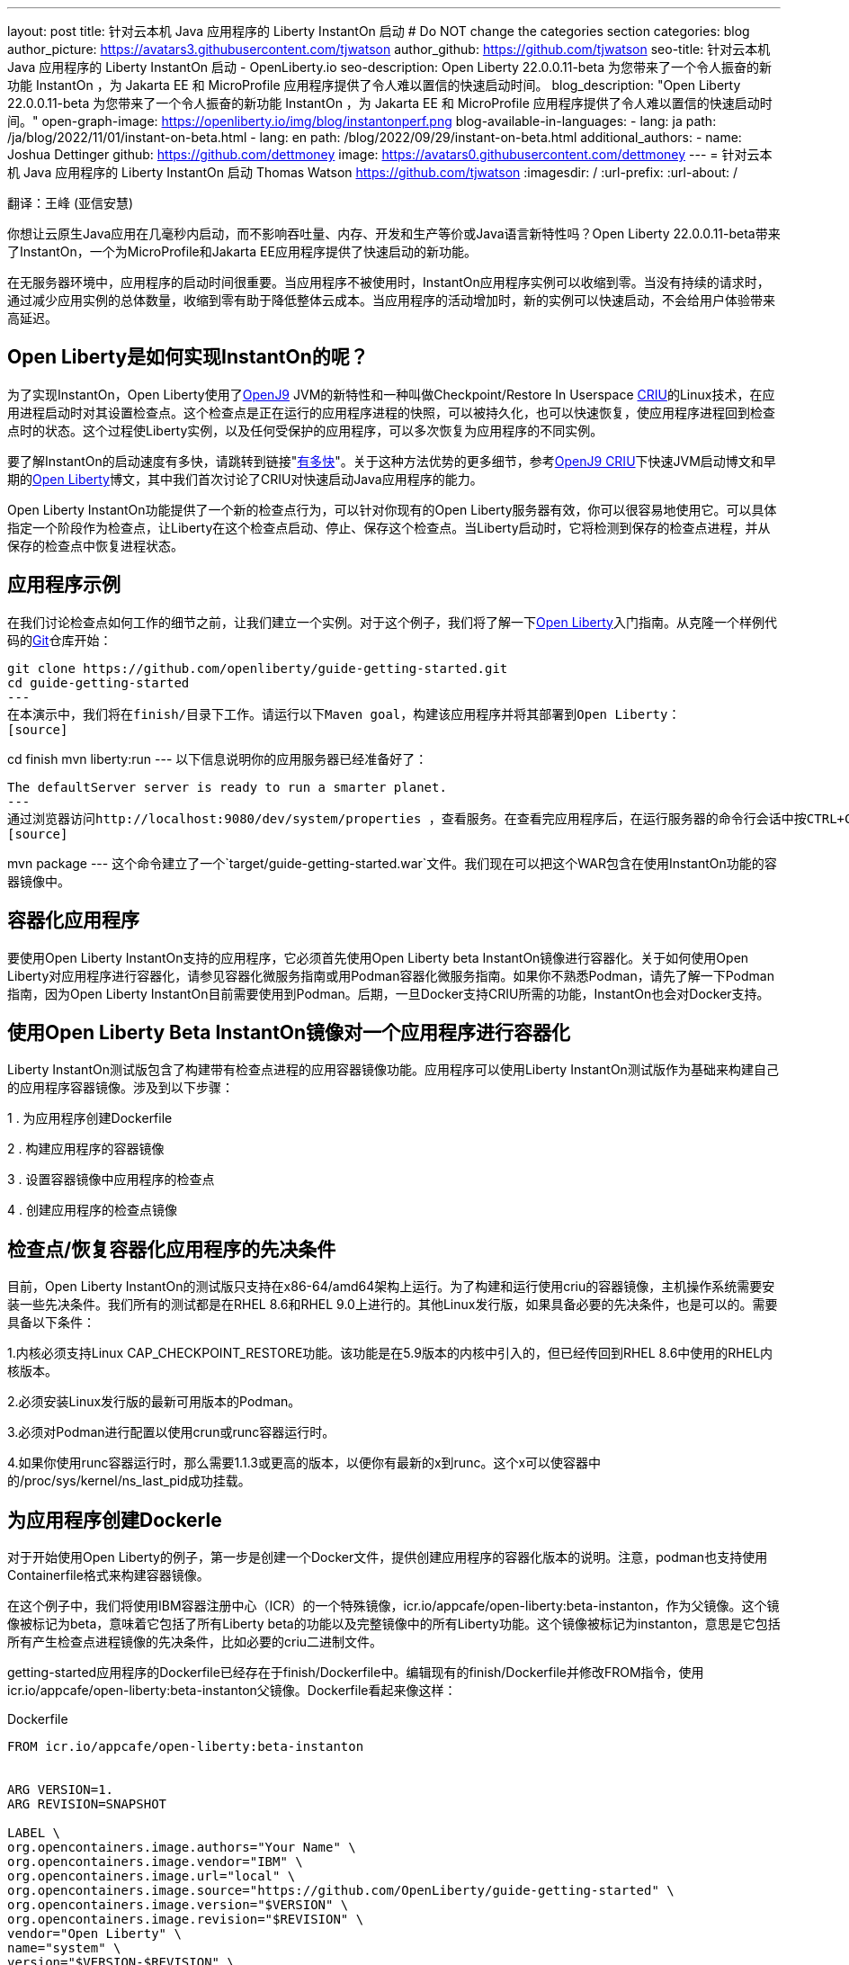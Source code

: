 ---
layout: post
title: 针对云本机 Java 应用程序的 Liberty InstantOn 启动
# Do NOT change the categories section
categories: blog
author_picture: https://avatars3.githubusercontent.com/tjwatson
author_github: https://github.com/tjwatson
seo-title: 针对云本机 Java 应用程序的 Liberty InstantOn 启动 - OpenLiberty.io
seo-description: Open Liberty 22.0.0.11-beta 为您带来了一个令人振奋的新功能 InstantOn ，为 Jakarta EE 和 MicroProfile 应用程序提供了令人难以置信的快速启动时间。
blog_description: "Open Liberty 22.0.0.11-beta 为您带来了一个令人振奋的新功能 InstantOn ，为 Jakarta EE 和 MicroProfile 应用程序提供了令人难以置信的快速启动时间。"
open-graph-image: https://openliberty.io/img/blog/instantonperf.png
blog-available-in-languages:
- lang: ja
  path: /ja/blog/2022/11/01/instant-on-beta.html
- lang: en
  path: /blog/2022/09/29/instant-on-beta.html
additional_authors:
- name: Joshua Dettinger
  github: https://github.com/dettmoney
  image: https://avatars0.githubusercontent.com/dettmoney
---
= 针对云本机 Java 应用程序的 Liberty InstantOn 启动
Thomas Watson <https://github.com/tjwatson>
:imagesdir: /
:url-prefix:
:url-about: /

翻译：王峰 (亚信安慧)

你想让云原生Java应用在几毫秒内启动，而不影响吞吐量、内存、开发和生产等价或Java语言新特性吗？Open Liberty 22.0.0.11-beta带来了InstantOn，一个为MicroProfile和Jakarta EE应用程序提供了快速启动的新功能。

在无服务器环境中，应用程序的启动时间很重要。当应用程序不被使用时，InstantOn应用程序实例可以收缩到零。当没有持续的请求时，通过减少应用实例的总体数量，收缩到零有助于降低整体云成本。当应用程序的活动增加时，新的实例可以快速启动，不会给用户体验带来高延迟。

== Open Liberty是如何实现InstantOn的呢？

为了实现InstantOn，Open Liberty使用了link:https://www.eclipse.org/openj9/[OpenJ9] JVM的新特性和一种叫做Checkpoint/Restore In Userspace link:https://criu.org/[CRIU]的Linux技术，在应用进程启动时对其设置检查点。这个检查点是正在运行的应用程序进程的快照，可以被持久化，也可以快速恢复，使应用程序进程回到检查点时的状态。这个过程使Liberty实例，以及任何受保护的应用程序，可以多次恢复为应用程序的不同实例。

要了解InstantOn的启动速度有多快，请跳转到链接"<<benchmark, 有多快>>"。关于这种方法优势的更多细节，参考link:https://blog.openj9.org/2022/09/26/fast-jvm-startup-with-openj9-criu-support/[OpenJ9 CRIU]下快速JVM启动博文和早期的link:/blog/2020/02/12/faster-startup-Java-applications-criu.html[Open Liberty]博文，其中我们首次讨论了CRIU对快速启动Java应用程序的能力。

Open Liberty InstantOn功能提供了一个新的检查点行为，可以针对你现有的Open Liberty服务器有效，你可以很容易地使用它。可以具体指定一个阶段作为检查点，让Liberty在这个检查点启动、停止、保存这个检查点。当Liberty启动时，它将检测到保存的检查点进程，并从保存的检查点中恢复进程状态。

== 应用程序示例

在我们讨论检查点如何工作的细节之前，让我们建立一个实例。对于这个例子，我们将了解一下link:/guides/getting-started.html[Open Liberty]入门指南。从克隆一个样例代码的link:https://github.com/openliberty/guide-getting-started.git[Git]仓库开始：
[source]
----

git clone https://github.com/openliberty/guide-getting-started.git
cd guide-getting-started
---
在本演示中，我们将在finish/目录下工作。请运行以下Maven goal，构建该应用程序并将其部署到Open Liberty：
[source]
----
cd finish
mvn liberty:run
---
以下信息说明你的应用服务器已经准备好了：
[source]
----
The defaultServer server is ready to run a smarter planet.
---
通过浏览器访问http://localhost:9080/dev/system/properties ，查看服务。在查看完应用程序后，在运行服务器的命令行会话中按CTRL+C停止Open Liberty服务器。下一步为应用程序构建WAR，请运行以下命令：
[source]
----
mvn package
---
这个命令建立了一个`target/guide-getting-started.war`文件。我们现在可以把这个WAR包含在使用InstantOn功能的容器镜像中。

== 容器化应用程序

要使用Open Liberty InstantOn支持的应用程序，它必须首先使用Open Liberty beta InstantOn镜像进行容器化。关于如何使用Open Liberty对应用程序进行容器化，请参见容器化微服务指南或用Podman容器化微服务指南。如果你不熟悉Podman，请先了解一下Podman指南，因为Open Liberty InstantOn目前需要使用到Podman。后期，一旦Docker支持CRIU所需的功能，InstantOn也会对Docker支持。

== 使用Open Liberty Beta InstantOn镜像对一个应用程序进行容器化

Liberty InstantOn测试版包含了构建带有检查点进程的应用容器镜像功能。应用程序可以使用Liberty InstantOn测试版作为基础来构建自己的应用程序容器镜像。涉及到以下步骤：



1 . 为应用程序创建Dockerfile

2 . 构建应用程序的容器镜像

3 . 设置容器镜像中应用程序的检查点

4 . 创建应用程序的检查点镜像

== 检查点/恢复容器化应用程序的先决条件

目前，Open Liberty InstantOn的测试版只支持在x86-64/amd64架构上运行。为了构建和运行使用criu的容器镜像，主机操作系统需要安装一些先决条件。我们所有的测试都是在RHEL 8.6和RHEL 9.0上进行的。其他Linux发行版，如果具备必要的先决条件，也是可以的。需要具备以下条件：

1.内核必须支持Linux CAP_CHECKPOINT_RESTORE功能。该功能是在5.9版本的内核中引入的，但已经传回到RHEL 8.6中使用的RHEL内核版本。

2.必须安装Linux发行版的最新可用版本的Podman。

3.必须对Podman进行配置以使用crun或runc容器运行时。

4.如果你使用runc容器运行时，那么需要1.1.3或更高的版本，以便你有最新的x到runc。这个x可以使容器中的/proc/sys/kernel/ns_last_pid成功挂载。

== 为应用程序创建Dockerle

对于开始使用Open Liberty的例子，第一步是创建一个Docker文件，提供创建应用程序的容器化版本的说明。注意，podman也支持使用Containerfile格式来构建容器镜像。

在这个例子中，我们将使用IBM容器注册中心（ICR）的一个特殊镜像，icr.io/appcafe/open-liberty:beta-instanton，作为父镜像。这个镜像被标记为beta，意味着它包括了所有Liberty beta的功能以及完整镜像中的所有Liberty功能。这个镜像被标记为instanton，意思是它包括所有产生检查点进程镜像的先决条件，比如必要的criu二进制文件。

getting-started应用程序的Dockerfile已经存在于finish/Dockerfile中。编辑现有的finish/Dockerfile并修改FROM指令，使用icr.io/appcafe/open-liberty:beta-instanton父镜像。Dockerfile看起来像这样：

.Dockerfile
[source]
----
FROM icr.io/appcafe/open-liberty:beta-instanton


ARG VERSION=1.
ARG REVISION=SNAPSHOT

LABEL \
org.opencontainers.image.authors="Your Name" \
org.opencontainers.image.vendor="IBM" \
org.opencontainers.image.url="local" \
org.opencontainers.image.source="https://github.com/OpenLiberty/guide-getting-started" \
org.opencontainers.image.version="$VERSION" \
org.opencontainers.image.revision="$REVISION" \
vendor="Open Liberty" \
name="system" \
version="$VERSION-$REVISION" \
summary="The system microservice from the Getting Started guide" \
description="This image contains the system microservice running with the Open Liberty runtime."

COPY --chown=1001:0 src/main/liberty/config/ /config/
COPY --chown=1001:0 target/*.war /config/apps/

RUN configure.sh
----

== 构建应用容器镜像

为了使 criu 能够对进程进行检查点和恢复，criu 二进制文件必须被授予额外的 Linux 能力。特别是对于Open Liberty，它需要被授予cap_checkpoint_restore、cap_net_admin和cap_sys_ptrace。Open Liberty InstantOn 测试版镜像包括 criu 二进制文件，以及criu 二进制文件所需要的功能。为了使criu二进制文件在运行时被赋予访问权限，运行criu的容器在启动时也必须被授予必要的权限。你可以通过以下两种方式之一授予容器这些权限：

. 使用-privileged选项使用特权容器

. 使用--cap-add选项分配特定的权限

当你使用Docker时，守护程序通常有根权限。这个权限允许它在启动容器时授予任何要求的能力。在Podman中，没有守护程序，所以启动容器的用户必须有必要的Linux权限。当你以root身份运行或使用sudo来运行podman命令时，就有这个权限。在这个例子中，我们以根用户的身份运行podman命令。

有了这样的认识，我们现在可以通过使用podman build命令来构建容器镜像。在finish/目录下，运行以下命令来构建应用程序的容器镜像：

构建应用程序容器镜像

```
podman build -t getting-started.
```

这个命令创建了得到启动的容器镜像。然而，这个容器镜像并不包含任何可用于InstantOn启动的检查点镜像文件。你可以用下面的命令来运行这个应用容器镜像。

运行应用程序容器

```
podman run --name getting-started --rm -p 9080:9080 getting-started
```

注意Liberty显示了应用启动所需的时间，并在http://localhost:9080/dev/system/properties 上可以查看到容器中运行的服务。在检查完应用程序后，在运行podman run的命令行会话中按CTRL+C停止运行中的容器。

== 对容器中的应用程序进行检查点

在启动过程中，Open Liberty有三个阶段可以产生检查点：

.功能 : 这是最早可以发生检查点的阶段。检查点发生在所有配置的Open Liberty功能启动之后，但在对已安装的应用程序进行任何处理之前。

.部署：检查点发生在对配置的应用程序元数据处理之后。如果应用程序有任何组件作为应用程序启动的一部分被运行，检查点将在执行应用程序任何代码之前进行。

.应用 - 这是检查点可以发生的最后一个阶段，在这个阶段做检查点，可以在恢复应用实例时提供最快的启动时间。检查点发生在所有被指导的应用程序状态为启动之后。这个阶段发生在打开任何用于监听应用程序传入请求的端口之前。

应用程序阶段通常为应用程序提供最快的启动时间，但如果有一些应用程序在进程检查点恢复之前运行，就会导致不可知的错误。另外如果检查点的应用程序持有不应该被同步到多个应用程序实例的状态或数据，例如，在检查点之前连接到外部资源（如数据库）会导致检查点恢复到多实例进程时失败，原因是这会多次恢复相同的连接，造成资源冲突。所以，编码时尽量避免在应用程序初始化时执行诸如打开数据库连接的操作。

在应用容器镜像构建完成后，它可以被用来在之前描述的检查点阶段（功能、部署、应用）之一对应用进程进行检查点。你可以通过使用podman run的--env选项为你的检查点指定一个阶段，将WLP_CHECKPOINT的值设置为可用的检查点。在下面例子中，通过运行podman命令，制作一个应用阶段镜像。

在容器中确定一个检查点

```
podman run \
--name getting-started-checkpoint-container \
--privileged \
--env WLP_CHECKPOINT=applications \
getting-started
```

1.在容器中确定criu检查点时，需要使用--privileged选项。

2.WLP_CHECKPOINT环境变量用于指定检查点阶段。对于需要启动快的场景，应用检查点阶段将是最好的选择。

这将启动在Open Liberty上运行应用程序的容器。在Open Liberty启动后，它会在WLP_CHECKPOINT环境变量指定的阶段执行检查点。在容器的进程数据被持久化之后，容器将停止，将产生一个包含检查点进程数据的容器文件。输出将看起来像这样：


确定检查点输出

```
Performing checkpoint --at=applications


Launching defaultServer (Open Liberty 22.0.0.11-beta/wlp-1.0.69.cl221020220912-1100) on Eclipse OpenJ9 VM, version 17.0.5-
ea+2 (en_US)
CWWKE0953W: This version of Open Liberty is an unsupported early release version.
[AUDIT ] CWWKE0001I: The server defaultServer has been launched.
[AUDIT ] CWWKG0093A: Processing configuration drop-ins resource:
/opt/ol/wlp/usr/servers/defaultServer/configDropins/defaults/checkpoint.xml
[AUDIT ] CWWKG0093A: Processing configuration drop-ins resource:
/opt/ol/wlp/usr/servers/defaultServer/configDropins/defaults/keystore.xml
[AUDIT ] CWWKG0093A: Processing configuration drop-ins resource:
/opt/ol/wlp/usr/servers/defaultServer/configDropins/defaults/open-default-port.xml
[AUDIT ] CWWKZ0058I: Monitoring dropins for applications.
[AUDIT ] CWWKT0016I: Web application available (default_host): http://f5edff273d9c:9080/ibm/api/
[AUDIT ] CWWKT0016I: Web application available (default_host): http://f5edff273d9c:9080/metrics/
[AUDIT ] CWWKT0016I: Web application available (default_host): http://f5edff273d9c:9080/health/
[AUDIT ] CWWKT0016I: Web application available (default_host): http://f5edff273d9c:9080/dev/
[AUDIT ] CWWKZ0001I: Application guide-getting-started started in 0.986 seconds.
[AUDIT ] CWWKC0451I: A server checkpoint was requested. When the checkpoint completes, the server stops.
```

这个过程目前不能作为podman构建步骤的一部分，因为Podman（和Docker）没有提供一种方法来授予构建容器镜像必要的Linux权限，以便criu确定进程检查点。

== 创建应用程序检查点镜像

到目前为止，我们已经为getting-started应用程序创建了检查点进程数据，并将其存储在一个名为getting-started-checkpoint-tainer的停止的容器中。最后一步是创建一个包含检查点进程数据的新容器镜像。当这个容器镜像被启动时，它将从检查点被创建的地方开始恢复应用进程，从而形成一个InstantOn应用。你可以通过运行下面的podman commit操作来创建新的镜像：

将检查点提交给一个图像

```
podman commit getting-started-checkpoint-container getting-started-instanton
```

现在我们有两个应用镜像，分别命名为getting-started和getting-started-instanton。用getting-started-instanton容器镜像启动容器，会显示出比原来的getting-started镜像快得多的启动时间。

== 运行instanton应用程序图像

通常情况下，一个应用容器可以通过如下命令从一个应用容器镜像中启动：

```
podman run --rm -p 9080:9080 getting-started-instanton
```

然而，这个命令会失败，因为criu需要一些高级权限，以便能够恢复容器中的进程。当Liberty不能恢复检查点进程时，它将通过启动没有检查点镜像来恢复，并记录以下信息：

```
CWWKE0957I: Restoring the checkpoint server process failed. Check the /logs/checkpoint/restore.log log to determine why
the checkpoint process was not restored. Launching the server without using the checkpoint image.
```

== 使用-特权选项运行

为了授予所有可用的所需权限，你可以选择用以下命令来启动一个有特权的容器。

```
podman run --rm --privileged -p 9080:9080 getting-started-instanton
```

如果成功，你将看到如下输出：

```
[AUDIT ] CWWKZ0001I: Application guide-getting-started started in 0.059 seconds.
[AUDIT ] CWWKC0452I: The Liberty server process resumed operation from a checkpoint in 0.088 seconds.
[AUDIT ] CWWKF0012I: The server installed the following features: [cdi-3.0, checkpoint-1.0, concurrent-2.0,
distributedMap-1.0, jndi-1.0, json-1.0, jsonb-2.0, jsonp-2.0, monitor-1.0, mpConfig-3.0, mpHealth-4.0, mpMetrics-4.0,
restfulWS-3.0, restfulWSClient-3.0, servlet-5.0, ssl-1.0, transportSecurity-1.0].
[AUDIT ] CWWKF0011I: The defaultServer server is ready to run a smarter planet. The defaultServer server started in
0.098 seconds.
```

== 使用无特权的容器运行

不建议使用Root权限来运行容器。最好的做法是设置只有运行容器所需的权限。可以使用下面的命令来授予容器必要的权限，而不需要运行一个完全-特权的容器：

podman run with unconned --security-opt options

在运行podman时，不考虑-security-opt选项

```
podman run \
--rm \
--cap-add=CHECKPOINT_RESTORE \
--cap-add=NET_ADMIN \
--cap-add=SYS_PTRACE \
--security-opt seccomp=unconfined \
--security-opt systempaths=unconfined \
--security-opt apparmor=unconfined \
-p 9080:9080 \
getting-started-instanton
```

--cap-add 选项授予容器 criu 所需的三种 Linux 权限。--security-opt 选项授予 criu 访问所需的系统调用和访问主机上的 /proc/sys/kernel/ns_last_pid权限 。


== 用一个没有特权及安全性受限的容器运行

可以通过减少-security-opt选项来进一步简化检查点的制作过程。默认情况下，podman并没有授予criu所需要权限去做系统调用（默认值在/usr/share/containers/seccomp.json文件中）。首先，你需要一个可以设置criu做系统调用需要的权限配置文件，授予criu所需要的所有系统和容器调用的权限。其次，主机需要挂载/proc/sys/kernel/ns_last_pid。可以用下面的命令来完成这两个步骤：

podman run with limited --security-opt

```
podman run \
--rm \
--cap-add=CHECKPOINT_RESTORE \
--cap-add=NET_ADMIN \
--cap-add=SYS_PTRACE \
--security-opt seccomp=criuRequiredSysCalls.json \
-v /proc/sys/kernel/ns_last_pid:/proc/sys/kernel/ns_last_pid \
-p 9080:9080 \
getting-started-instanton
```

--security-opt seccomp=option 选项指的是一个名为 criuRequiredSysCalls.json 的文件。这个文件是criu所需的系统调用权限。-v选项在主机上挂载/proc/sys/kernel/ns_last_pid，供容器访问。

根据你的Linux发行版，Podman可能默认使用runc或crun。要检查你的Podman安装的容器，请运行命令podman info，查看ociRuntime部分。如果使用的是runc，请确保你使用的是1.1.3或更高版本。为了有效，你必须有一个1.1.3或更高版本的runc。

根据你的RHEL 8.6或RHEL 9.0安装的最新情况，你可能会发现指定criuRequiredSysCalls.json的-security-opt是不必要的。在写这篇文章的时候，最新版本的RHEL 8.6和RHEL 9.0包括一个Podman，默认授予所需的系统调用给它启动的容器。这个默认值使得指定 --security-opt seccomp=criuRequiredSysCalls.json 不在需要了。

[#sys-calls-json]
[source,json]
.criuRequiredSysCalls.json
----
{
        "defaultAction": "SCMP_ACT_ERRNO",
        "defaultErrnoRet": 1,
        "archMap": [
                {
                        "architecture": "SCMP_ARCH_X86_64",
                        "subArchitectures": [
                                "SCMP_ARCH_X86",
                                "SCMP_ARCH_X32"
                        ]
                },
                {
                        "architecture": "SCMP_ARCH_AARCH64",
                        "subArchitectures": [
                                "SCMP_ARCH_ARM"
                        ]
                },
                {
                        "architecture": "SCMP_ARCH_MIPS64",
                        "subArchitectures": [
                                "SCMP_ARCH_MIPS",
                                "SCMP_ARCH_MIPS64N32"
                        ]
                },
                {
                        "architecture": "SCMP_ARCH_MIPS64N32",
                        "subArchitectures": [
                                "SCMP_ARCH_MIPS",
                                "SCMP_ARCH_MIPS64"
                        ]
                },
                {
                        "architecture": "SCMP_ARCH_MIPSEL64",
                        "subArchitectures": [
                                "SCMP_ARCH_MIPSEL",
                                "SCMP_ARCH_MIPSEL64N32"
                        ]
                },
                {
                        "architecture": "SCMP_ARCH_MIPSEL64N32",
                        "subArchitectures": [
                                "SCMP_ARCH_MIPSEL",
                                "SCMP_ARCH_MIPSEL64"
                        ]
                },
                {
                        "architecture": "SCMP_ARCH_S390X",
                        "subArchitectures": [
                                "SCMP_ARCH_S390"
                        ]
                },
                {
                        "architecture": "SCMP_ARCH_RISCV64",
                        "subArchitectures": null
                }
        ],
        "syscalls": [
                {
                        "names": [
                                "accept",
                                "accept4",
                                "access",
                                "adjtimex",
                                "alarm",
                                "bind",
                                "brk",
                                "capget",
                                "capset",
                                "chdir",
                                "chmod",
                                "chown",
                                "chown32",
                                "clock_adjtime",
                                "clock_adjtime64",
                                "clock_getres",
                                "clock_getres_time64",
                                "clock_gettime",
                                "clock_gettime64",
                                "clock_nanosleep",
                                "clock_nanosleep_time64",
                                "close",
                                "close_range",
                                "connect",
                                "copy_file_range",
                                "creat",
                                "dup",
                                "dup2",
                                "dup3",
                                "epoll_create",
                                "epoll_create1",
                                "epoll_ctl",
                                "epoll_ctl_old",
                                "epoll_pwait",
                                "epoll_pwait2",
                                "epoll_wait",
                                "epoll_wait_old",
                                "eventfd",
                                "eventfd2",
                                "execve",
                                "execveat",
                                "exit",
                                "exit_group",
                                "faccessat",
                                "faccessat2",
                                "fadvise64",
                                "fadvise64_64",
                                "fallocate",
                                "fanotify_mark",
                                "fchdir",
                                "fchmod",
                                "fchmodat",
                                "fchown",
                                "fchown32",
                                "fchownat",
                                "fcntl",
                                "fcntl64",
                                "fdatasync",
                                "fgetxattr",
                                "flistxattr",
                                "flock",
                                "fork",
                                "fremovexattr",
                                "fsetxattr",
                                "fstat",
                                "fstat64",
                                "fstatat64",
                                "fstatfs",
                                "fstatfs64",
                                "fsync",
                                "ftruncate",
                                "ftruncate64",
                                "futex",
                                "futex_time64",
                                "futex_waitv",
                                "futimesat",
                                "getcpu",
                                "getcwd",
                                "getdents",
                                "getdents64",
                                "getegid",
                                "getegid32",
                                "geteuid",
                                "geteuid32",
                                "getgid",
                                "getgid32",
                                "getgroups",
                                "getgroups32",
                                "getitimer",
                                "getpeername",
                                "getpgid",
                                "getpgrp",
                                "getpid",
                                "getppid",
                                "getpriority",
                                "getrandom",
                                "getresgid",
                                "getresgid32",
                                "getresuid",
                                "getresuid32",
                                "getrlimit",
                                "get_robust_list",
                                "getrusage",
                                "getsid",
                                "getsockname",
                                "getsockopt",
                                "get_thread_area",
                                "gettid",
                                "gettimeofday",
                                "getuid",
                                "getuid32",
                                "getxattr",
                                "inotify_add_watch",
                                "inotify_init",
                                "inotify_init1",
                                "inotify_rm_watch",
                                "io_cancel",
                                "ioctl",
                                "io_destroy",
                                "io_getevents",
                                "io_pgetevents",
                                "io_pgetevents_time64",
                                "ioprio_get",
                                "ioprio_set",
                                "io_setup",
                                "io_submit",
                                "io_uring_enter",
                                "io_uring_register",
                                "io_uring_setup",
                                "ipc",
                                "kill",
                                "landlock_add_rule",
                                "landlock_create_ruleset",
                                "landlock_restrict_self",
                                "lchown",
                                "lchown32",
                                "lgetxattr",
                                "link",
                                "linkat",
                                "listen",
                                "listxattr",
                                "llistxattr",
                                "_llseek",
                                "lremovexattr",
                                "lseek",
                                "lsetxattr",
                                "lstat",
                                "lstat64",
                                "madvise",
                                "membarrier",
                                "memfd_create",
                                "memfd_secret",
                                "mincore",
                                "mkdir",
                                "mkdirat",
                                "mknod",
                                "mknodat",
                                "mlock",
                                "mlock2",
                                "mlockall",
                                "mmap",
                                "mmap2",
                                "mprotect",
                                "mq_getsetattr",
                                "mq_notify",
                                "mq_open",
                                "mq_timedreceive",
                                "mq_timedreceive_time64",
                                "mq_timedsend",
                                "mq_timedsend_time64",
                                "mq_unlink",
                                "mremap",
                                "msgctl",
                                "msgget",
                                "msgrcv",
                                "msgsnd",
                                "msync",
                                "munlock",
                                "munlockall",
                                "munmap",
                                "nanosleep",
                                "newfstatat",
                                "_newselect",
                                "open",
                                "openat",
                                "openat2",
                                "pause",
                                "pidfd_open",
                                "pidfd_send_signal",
                                "pipe",
                                "pipe2",
                                "poll",
                                "ppoll",
                                "ppoll_time64",
                                "prctl",
                                "pread64",
                                "preadv",
                                "preadv2",
                                "prlimit64",
                                "process_mrelease",
                                "pselect6",
                                "pselect6_time64",
                                "pwrite64",
                                "pwritev",
                                "pwritev2",
                                "read",
                                "readahead",
                                "readlink",
                                "readlinkat",
                                "readv",
                                "recv",
                                "recvfrom",
                                "recvmmsg",
                                "recvmmsg_time64",
                                "recvmsg",
                                "remap_file_pages",
                                "removexattr",
                                "rename",
                                "renameat",
                                "renameat2",
                                "restart_syscall",
                                "rmdir",
                                "rseq",
                                "rt_sigaction",
                                "rt_sigpending",
                                "rt_sigprocmask",
                                "rt_sigqueueinfo",
                                "rt_sigreturn",
                                "rt_sigsuspend",
                                "rt_sigtimedwait",
                                "rt_sigtimedwait_time64",
                                "rt_tgsigqueueinfo",
                                "sched_getaffinity",
                                "sched_getattr",
                                "sched_getparam",
                                "sched_get_priority_max",
                                "sched_get_priority_min",
                                "sched_getscheduler",
                                "sched_rr_get_interval",
                                "sched_rr_get_interval_time64",
                                "sched_setaffinity",
                                "sched_setattr",
                                "sched_setparam",
                                "sched_setscheduler",
                                "sched_yield",
                                "seccomp",
                                "select",
                                "semctl",
                                "semget",
                                "semop",
                                "semtimedop",
                                "semtimedop_time64",
                                "send",
                                "sendfile",
                                "sendfile64",
                                "sendmmsg",
                                "sendmsg",
                                "sendto",
                                "setfsgid",
                                "setfsgid32",
                                "setfsuid",
                                "setfsuid32",
                                "setgid",
                                "setgid32",
                                "setgroups",
                                "setgroups32",
                                "setitimer",
                                "setpgid",
                                "setpriority",
                                "setregid",
                                "setregid32",
                                "setresgid",
                                "setresgid32",
                                "setresuid",
                                "setresuid32",
                                "setreuid",
                                "setreuid32",
                                "setrlimit",
                                "set_robust_list",
                                "setsid",
                                "setsockopt",
                                "set_thread_area",
                                "set_tid_address",
                                "setuid",
                                "setuid32",
                                "setxattr",
                                "shmat",
                                "shmctl",
                                "shmdt",
                                "shmget",
                                "shutdown",
                                "sigaltstack",
                                "signalfd",
                                "signalfd4",
                                "sigprocmask",
                                "sigreturn",
                                "socket",
                                "socketcall",
                                "socketpair",
                                "splice",
                                "stat",
                                "stat64",
                                "statfs",
                                "statfs64",
                                "statx",
                                "symlink",
                                "symlinkat",
                                "sync",
                                "sync_file_range",
                                "syncfs",
                                "sysinfo",
                                "tee",
                                "tgkill",
                                "time",
                                "timer_create",
                                "timer_delete",
                                "timer_getoverrun",
                                "timer_gettime",
                                "timer_gettime64",
                                "timer_settime",
                                "timer_settime64",
                                "timerfd_create",
                                "timerfd_gettime",
                                "timerfd_gettime64",
                                "timerfd_settime",
                                "timerfd_settime64",
                                "times",
                                "tkill",
                                "truncate",
                                "truncate64",
                                "ugetrlimit",
                                "umask",
                                "uname",
                                "unlink",
                                "unlinkat",
                                "utime",
                                "utimensat",
                                "utimensat_time64",
                                "utimes",
                                "vfork",
                                "vmsplice",
                                "wait4",
                                "waitid",
                                "waitpid",
                                "write",
                                "writev",
                                "arch_prctl",
                                "chroot",
                                "clone",
                                "clone3",
                                "fallocate",
                                "fanotify_init",
                                "fsconfig",
                                "fsmount",
                                "fsopen",
                                "guarded_storage",
                                "kcmp",
                                "lseek",
                                "mmap",
                                "mount",
                                "open",
                                "open_by_handle_at",
                                "openat",
                                "pivot_root",
                                "preadv",
                                "process_vm_readv",
                                "ptrace",
                                "readdir",
                                "s390_runtime_instr",
                                "setns",
                                "sigaction",
                                "signal",
                                "syscall",
                                "umount",
                                "umount2",
                                "unshare",
                                "userfaultfd",
                                "wait"
                        ],
                        "action": "SCMP_ACT_ALLOW"
                },
                {
                        "names": [
                                "process_vm_readv",
                                "process_vm_writev",
                                "ptrace"
                        ],
                        "action": "SCMP_ACT_ALLOW",
                        "includes": {
                                "minKernel": "4.8"
                        }
                },
                {
                        "names": [
                                "personality"
                        ],
                        "action": "SCMP_ACT_ALLOW",
                        "args": [
                                {
                                        "index": 0,
                                        "value": 0,
                                        "op": "SCMP_CMP_EQ"
                                }
                        ]
                },
                {
                        "names": [
                                "personality"
                        ],
                        "action": "SCMP_ACT_ALLOW",
                        "args": [
                                {
                                        "index": 0,
                                        "value": 8,
                                        "op": "SCMP_CMP_EQ"
                                }
                        ]
                },
                {
                        "names": [
                                "personality"
                        ],
                        "action": "SCMP_ACT_ALLOW",
                        "args": [
                                {
                                        "index": 0,
                                        "value": 131072,
                                        "op": "SCMP_CMP_EQ"
                                }
                        ]
                },
                {
                        "names": [
                                "personality"
                        ],
                        "action": "SCMP_ACT_ALLOW",
                        "args": [
                                {
                                        "index": 0,
                                        "value": 131080,
                                        "op": "SCMP_CMP_EQ"
                                }
                        ]
                },
                {
                        "names": [
                                "personality"
                        ],
                        "action": "SCMP_ACT_ALLOW",
                        "args": [
                                {
                                        "index": 0,
                                        "value": 4294967295,
                                        "op": "SCMP_CMP_EQ"
                                }
                        ]
                },
                {
                        "names": [
                                "sync_file_range2",
                                "swapcontext"
                        ],
                        "action": "SCMP_ACT_ALLOW",
                        "includes": {
                                "arches": [
                                        "ppc64le"
                                ]
                        }
                },
                {
                        "names": [
                                "arm_fadvise64_64",
                                "arm_sync_file_range",
                                "sync_file_range2",
                                "breakpoint",
                                "cacheflush",
                                "set_tls"
                        ],
                        "action": "SCMP_ACT_ALLOW",
                        "includes": {
                                "arches": [
                                        "arm",
                                        "arm64"
                                ]
                        }
                },
                {
                        "names": [
                                "arch_prctl"
                        ],
                        "action": "SCMP_ACT_ALLOW",
                        "includes": {
                                "arches": [
                                        "amd64",
                                        "x32"
                                ]
                        }
                },
                {
                        "names": [
                                "modify_ldt"
                        ],
                        "action": "SCMP_ACT_ALLOW",
                        "includes": {
                                "arches": [
                                        "amd64",
                                        "x32",
                                        "x86"
                                ]
                        }
                },
                {
                        "names": [
                                "s390_pci_mmio_read",
                                "s390_pci_mmio_write",
                                "s390_runtime_instr"
                        ],
                        "action": "SCMP_ACT_ALLOW",
                        "includes": {
                                "arches": [
                                        "s390",
                                        "s390x"
                                ]
                        }
                },
                {
                        "names": [
                                "riscv_flush_icache"
                        ],
                        "action": "SCMP_ACT_ALLOW",
                        "includes": {
                                "arches": [
                                        "riscv64"
                                ]
                        }
                },
                {
                        "names": [
                                "open_by_handle_at"
                        ],
                        "action": "SCMP_ACT_ALLOW",
                        "includes": {
                                "caps": [
                                        "CAP_DAC_READ_SEARCH"
                                ]
                        }
                },
                {
                        "names": [
                                "bpf",
                                "clone",
                                "clone3",
                                "fanotify_init",
                                "fsconfig",
                                "fsmount",
                                "fsopen",
                                "fspick",
                                "lookup_dcookie",
                                "mount",
                                "mount_setattr",
                                "move_mount",
                                "name_to_handle_at",
                                "open_tree",
                                "perf_event_open",
                                "quotactl",
                                "quotactl_fd",
                                "setdomainname",
                                "sethostname",
                                "setns",
                                "syslog",
                                "umount",
                                "umount2",
                                "unshare"
                        ],
                        "action": "SCMP_ACT_ALLOW",
                        "includes": {
                                "caps": [
                                        "CAP_SYS_ADMIN"
                                ]
                        }
                },
                {
                        "names": [
                                "clone"
                        ],
                        "action": "SCMP_ACT_ALLOW",
                        "args": [
                                {
                                        "index": 0,
                                        "value": 2114060288,
                                        "op": "SCMP_CMP_MASKED_EQ"
                                }
                        ],
                        "excludes": {
                                "caps": [
                                        "CAP_SYS_ADMIN"
                                ],
                                "arches": [
                                        "s390",
                                        "s390x"
                                ]
                        }
                },
                {
                        "names": [
                                "clone"
                        ],
                        "action": "SCMP_ACT_ALLOW",
                        "args": [
                                {
                                        "index": 1,
                                        "value": 2114060288,
                                        "op": "SCMP_CMP_MASKED_EQ"
                                }
                        ],
                        "comment": "s390 parameter ordering for clone is different",
                        "includes": {
                                "arches": [
                                        "s390",
                                        "s390x"
                                ]
                        },
                        "excludes": {
                                "caps": [
                                        "CAP_SYS_ADMIN"
                                ]
                        }
                },
                {
                        "names": [
                                "clone3"
                        ],
                        "action": "SCMP_ACT_ERRNO",
                        "errnoRet": 38,
                        "excludes": {
                                "caps": [
                                        "CAP_SYS_ADMIN"
                                ]
                        }
                },
                {
                        "names": [
                                "reboot"
                        ],
                        "action": "SCMP_ACT_ALLOW",
                        "includes": {
                                "caps": [
                                        "CAP_SYS_BOOT"
                                ]
                        }
                },
                {
                        "names": [
                                "chroot"
                        ],
                        "action": "SCMP_ACT_ALLOW",
                        "includes": {
                                "caps": [
                                        "CAP_SYS_CHROOT"
                                ]
                        }
                },
                {
                        "names": [
                                "delete_module",
                                "init_module",
                                "finit_module"
                        ],
                        "action": "SCMP_ACT_ALLOW",
                        "includes": {
                                "caps": [
                                        "CAP_SYS_MODULE"
                                ]
                        }
                },
                {
                        "names": [
                                "acct"
                        ],
                        "action": "SCMP_ACT_ALLOW",
                        "includes": {
                                "caps": [
                                        "CAP_SYS_PACCT"
                                ]
                        }
                },
                {
                        "names": [
                                "kcmp",
                                "pidfd_getfd",
                                "process_madvise",
                                "process_vm_readv",
                                "process_vm_writev",
                                "ptrace"
                        ],
                        "action": "SCMP_ACT_ALLOW",
                        "includes": {
                                "caps": [
                                        "CAP_SYS_PTRACE"
                                ]
                        }
                },
                {
                        "names": [
                                "iopl",
                                "ioperm"
                        ],
                        "action": "SCMP_ACT_ALLOW",
                        "includes": {
                                "caps": [
                                        "CAP_SYS_RAWIO"
                                ]
                        }
                },
                {
                        "names": [
                                "settimeofday",
                                "stime",
                                "clock_settime"
                        ],
                        "action": "SCMP_ACT_ALLOW",
                        "includes": {
                                "caps": [
                                        "CAP_SYS_TIME"
                                ]
                        }
                },
                {
                        "names": [
                                "vhangup"
                        ],
                        "action": "SCMP_ACT_ALLOW",
                        "includes": {
                                "caps": [
                                        "CAP_SYS_TTY_CONFIG"
                                ]
                        }
                },
                {
                        "names": [
                                "get_mempolicy",
                                "mbind",
                                "set_mempolicy"
                        ],
                        "action": "SCMP_ACT_ALLOW",
                        "includes": {
                                "caps": [
                                        "CAP_SYS_NICE"
                                ]
                        }
                },
                {
                        "names": [
                                "syslog"
                        ],
                        "action": "SCMP_ACT_ALLOW",
                        "includes": {
                                "caps": [
                                        "CAP_SYSLOG"
                                ]
                        }
                }
        ]
}
----

[#benchmark]
== 有多快
我们测试了多个应用程序，以显示使用InstantOn如何减少启动时间。

* link:https://github.com/HotswapProjects/pingperf-quarkus/[Pingperf]是一个非常简单的ping类型的应用程序，涉及一个单一的REST接口。

* link:https://github.com/johnaohara/quarkusRestCrudDemo/[Rest crud]就比较复杂了，它涉及JPA和一个远程数据库。

* link:https://github.com/blueperf/acmeair-mainservice-java#acme-air-main-service---javaliberty/[AcmeAir Microservice Main]使用了MicroProfile的功能。

这些实验是在一个24核的系统上运行的。我使用taskset -c为运行在容器中的Liberty进程分配了4个CPU。InstantOn时间是使用应用程序的检查点阶段消耗的时间。Baseline Startup是从启动Liberty服务器到服务器准备接受请求的时间，不包括启动容器本身所需的时间。这些应用程序的InstantOn与正常启动时间在此以毫秒为单位显示。你的结果可能会根据你的环境、你系统上安装的硬件和软件以及其他因素而有所不同。数据显示越低越好：

image::img/blog/instantonperf.png[Startup Performance,width=70%,align="center"]

InstantOn提供了一个快速启动的能力，根据应用的不同，最高可达90%。所有的应用都是不一样的，所以你可能会看到你的应用有不同的结果。

== 接下来将做什么？

这篇帖子描述了使用Open Liberty InstantOn测试版来制作具有InstantOn启动时间的应用程序容器镜像的细节。目前仅在Liberty webProfile-8.0、webProfile-9.1、microProfile-4.1和microProfile-5.0支持该功能。我们希望将其扩展到包括webProfile和microProfile的未来版本，并将支持扩展到Jakarta完整的profile功能（如jakarta-8.0、jakarta-9.1、jakarta-10.0）。

通过InstantOn，你可以建立非常快速的启动应用容器，这些容器可以在部署时选择收缩到零。我们期待着未来的一篇博文，描述如何在红帽OpenShift容器平台（OCP）和Kubernetes（k8s）等云环境中部署Open Liberty InstantOn，并采用Knative等能够自动将应用收缩到零的技术。

// // // // // // // //
// LINKS
//
// OpenLiberty.io site links:
// link:/guides/microprofile-rest-client.html[Consuming RESTful Java microservices]
// 
// Off-site links:
// link:https://openapi-generator.tech/docs/installation#jar[Download Instructions]
//
// // // // // // // //
